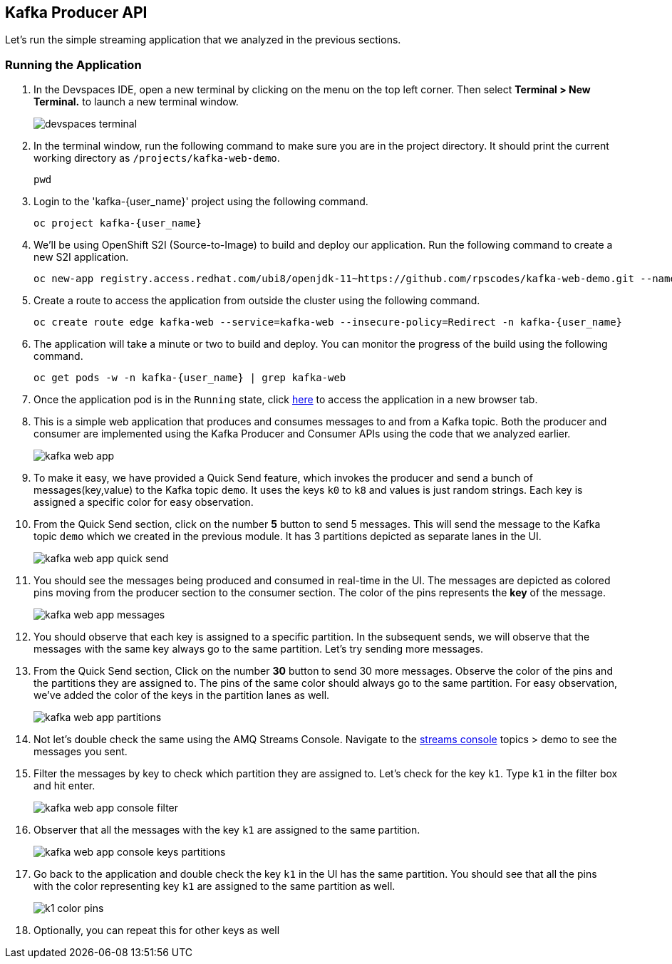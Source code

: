 == Kafka Producer API

Let's run the simple streaming application that we analyzed in the previous sections. 


=== Running the Application

. In the Devspaces IDE, open a new terminal by clicking on the menu on the top left corner. Then select *Terminal > New Terminal.* to launch a new terminal window.
+
image::m2/devspaces-terminal.png[]

. In the terminal window, run the following command to make sure you are in the project directory. It should print the current working directory as `/projects/kafka-web-demo`.
+
[source,bash]
----
pwd
----

. Login to the 'kafka-{user_name}' project using the following command.
+
[source,bash,role="execute",subs=attributes+]
----
oc project kafka-{user_name}
----    

. We'll be using OpenShift S2I (Source-to-Image) to build and deploy our application. Run the following command to create a new S2I application.
+
[source,bash,role="execute",subs=attributes+]
----
oc new-app registry.access.redhat.com/ubi8/openjdk-11~https://github.com/rpscodes/kafka-web-demo.git --name=kafka-web -n kafka-{user_name}
----
// . This command tells OpenShift to create a new application named `kafka-web` using the OpenJDK 11 UBI8 image as the base image and the source code from the specified GitHub repository, which has the same source code as the one we have in our Devspaces IDE.

. Create a route to access the application from outside the cluster using the following command.
+
[source,bash,role="execute",subs=attributes+]
----
oc create route edge kafka-web --service=kafka-web --insecure-policy=Redirect -n kafka-{user_name}
----

. The application will take a minute or two to build and deploy. You can monitor the progress of the build using the following command.
+
[source,bash,role="execute",subs=attributes+]
----
oc get pods -w -n kafka-{user_name} | grep kafka-web
----

. Once the application pod is in the `Running` state, click https://kafka-web-{user_name}.{openshift_cluster_subdomain}[here, window="console"] to access the application in a new browser tab.

. This is a simple web application that produces and consumes messages to and from a Kafka topic. Both the producer and consumer are implemented using the Kafka Producer and Consumer APIs using the code that we analyzed earlier.
+
image::m2/kafka-web-app.png[] 

. To make it easy, we have provided a Quick Send feature, which invokes the producer and send a bunch of messages(key,value) to the Kafka topic `demo`. It uses the keys `k0` to `k8` and values is just random strings. Each key is assigned a specific color for easy observation.

. From the Quick Send section, click on the number *5* button to send 5 messages. This will send the message to the Kafka topic `demo` which we created in the previous module. It has 3 partitions depicted as separate lanes in the UI.
+
image::m2/kafka-web-app-quick-send.png[]

. You should see the messages being produced and consumed in real-time in the UI. The messages are depicted as colored pins moving from the producer section to the consumer section. The color of the pins represents the *key* of the message.
+
image::m2/kafka-web-app-messages.png[]

. You should observe that each key is assigned to a specific partition. In the subsequent sends, we will observe that the messages with the same key always go to the same partition. Let's try sending more messages. 

. From the Quick Send section, Click on the number *30* button to send 30 more messages. Observe the color of the pins and the partitions they are assigned to. The pins of the same color should always go to the same partition. For easy observation, we've added the color of the keys in the partition lanes as well.
+
image::m2/kafka-web-app-partitions.png[]

. Not let's double check the same using the AMQ Streams Console. Navigate to the https://amq-streams-console-{user_name}.{openshift_cluster_subdomain}/kafka[streams console, window="console"] topics > demo to see the messages you sent.


. Filter the messages by key to check which partition they are assigned to. Let's check for the key `k1`. Type `k1` in the filter box and hit enter.
+
image::m2/kafka-web-app-console-filter.png[]

. Observer that all the messages with the key `k1` are assigned to the same partition. 
+
image::m2/kafka-web-app-console-keys-partitions.png[]

. Go back to the application and double check the key `k1` in the UI has the same partition. You should see that all the pins with the color representing key `k1` are assigned to the same partition as well.
+
image::m2/k1-color-pins.png[]

. Optionally, you can repeat this for other keys as well 






